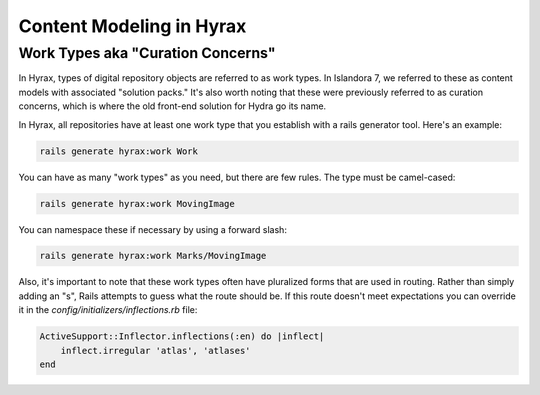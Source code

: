 Content Modeling in Hyrax
=========================

Work Types aka "Curation Concerns"
----------------------------------

In Hyrax, types of digital repository objects are referred to as work types.  In Islandora 7, we referred to these as
content models with associated "solution packs."  It's also worth noting that these were previously referred to as
curation concerns, which is where the old front-end solution for Hydra go its name.

In Hyrax, all repositories have at least one work type that you establish with a rails generator tool. Here's an example:

.. code-block:: sh

    rails generate hyrax:work Work

You can have as many "work types" as you need, but there are few rules. The type must be camel-cased:

.. code-block:: sh

    rails generate hyrax:work MovingImage

You can namespace these if necessary by using a forward slash:

.. code-block:: sh

    rails generate hyrax:work Marks/MovingImage

Also, it's important to note that these work types often have pluralized forms that are used in routing.  Rather than
simply adding an "s", Rails attempts to guess what the route should be. If this route doesn't meet expectations you can
override it in the `config/initializers/inflections.rb` file:

.. code-block:: ruby

    ActiveSupport::Inflector.inflections(:en) do |inflect|
        inflect.irregular 'atlas', 'atlases'
    end

